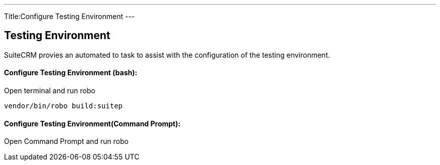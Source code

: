 ---
Title:Configure Testing Environment
---

== Testing Environment

SuiteCRM provies an automated to task to assist with the configuration of the testing environment.

==== Configure Testing Environment (bash):
Open terminal and run robo

[source,shell]
vendor/bin/robo build:suitep

==== Configure Testing Environment(Command Prompt):

Open Command Prompt and run robo
[source,shell]
.\vendor\bin\robo configure:tests



